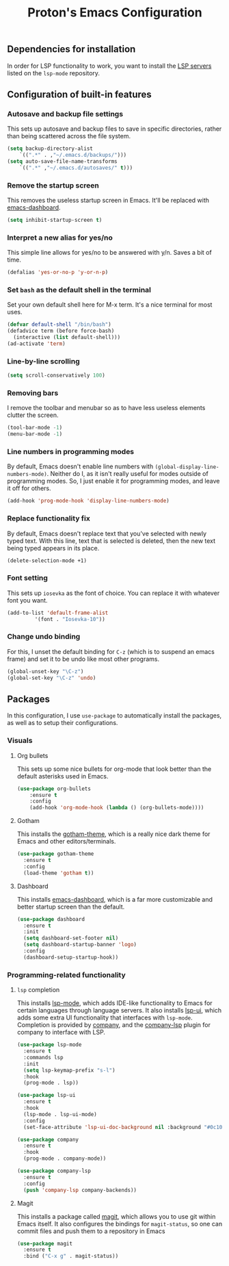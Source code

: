#+TITLE: Proton's Emacs Configuration
** Dependencies for installation
In order for LSP functionality to work, you want to install the [[https://github.com/emacs-lsp/lsp-mode#supported-languages][LSP servers]] listed on the =lsp-mode= repository.
** Configuration of built-in features
*** Autosave and backup file settings
This sets up autosave and backup files to save in specific directories, rather than being scattered across the file system.
#+BEGIN_SRC emacs-lisp
  (setq backup-directory-alist          
	  `((".*" . ,"~/.emacs.d/backups/")))    
  (setq auto-save-file-name-transforms          
	  `((".*" ,"~/.emacs.d/autosaves/" t)))
#+END_SRC
*** Remove the startup screen
This removes the useless startup screen in Emacs. It'll be replaced with [[https://github.com/emacs-dashboard/emacs-dashboard][emacs-dashboard]].
#+BEGIN_SRC emacs-lisp
  (setq inhibit-startup-screen t)
#+END_SRC
*** Interpret a new alias for yes/no
This simple line allows for yes/no to be answered with y/n. Saves a bit of time.
#+BEGIN_SRC emacs-lisp
  (defalias 'yes-or-no-p 'y-or-n-p)
#+END_SRC
*** Set =bash= as the default shell in the terminal
Set your own default shell here for M-x term. It's a nice terminal for most uses.
#+BEGIN_SRC emacs-lisp
  (defvar default-shell "/bin/bash")
  (defadvice term (before force-bash)
    (interactive (list default-shell)))
  (ad-activate 'term)
#+END_SRC
*** Line-by-line scrolling
#+BEGIN_SRC emacs-lisp
  (setq scroll-conservatively 100)
#+END_SRC
*** Removing bars
I remove the toolbar and menubar so as to have less useless elements clutter the screen.
#+BEGIN_SRC emacs-lisp
  (tool-bar-mode -1)
  (menu-bar-mode -1)
#+END_SRC
*** Line numbers in programming modes
By default, Emacs doesn't enable line numbers with =(global-display-line-numbers-mode)=. Neither do I, as it isn't really useful for modes outside of programming modes. So, I just enable it for programming modes, and leave it off for others.
#+BEGIN_SRC emacs-lisp
  (add-hook 'prog-mode-hook 'display-line-numbers-mode)
#+END_SRC
*** Replace functionality fix
By default, Emacs doesn't replace text that you've selected with newly typed text. With this line, text that is selected is deleted, then the new text being typed appears in its place.
#+BEGIN_SRC emacs-lisp
  (delete-selection-mode +1)
#+END_SRC
*** Font setting
This sets up =iosevka= as the font of choice. You can replace it with whatever font you want.
#+BEGIN_SRC emacs-lisp
  (add-to-list 'default-frame-alist
	       '(font . "Iosevka-10"))
#+END_SRC
*** Change undo binding
For this, I unset the default binding for =C-z= (which is to suspend an emacs frame) and set it to be 
undo like most other programs.
#+BEGIN_SRC emacs-lisp
  (global-unset-key "\C-z")
  (global-set-key "\C-z" 'undo)
#+END_SRC
** Packages
In this configuration, I use =use-package= to automatically install the packages,
 as well as to setup their configurations.
*** Visuals
**** Org bullets
This sets up some nice bullets for org-mode that look better than the default asterisks used in Emacs.
#+BEGIN_SRC emacs-lisp
  (use-package org-bullets
      :ensure t
      :config
      (add-hook 'org-mode-hook (lambda () (org-bullets-mode))))
#+END_SRC
**** Gotham
This installs the [[https://github.com/wasamasa/gotham-theme][gotham-theme]], which is a really nice dark theme for Emacs and other editors/terminals.
#+BEGIN_SRC emacs-lisp
  (use-package gotham-theme
    :ensure t
    :config
    (load-theme 'gotham t))
#+END_SRC
**** Dashboard
This installs [[https://github.com/emacs-dashboard/emacs-dashboard][emacs-dashboard]], which is a far more customizable and better startup screen than the default.
#+BEGIN_SRC emacs-lisp
  (use-package dashboard
    :ensure t
    :init
    (setq dashboard-set-footer nil)
    (setq dashboard-startup-banner 'logo)
    :config
    (dashboard-setup-startup-hook))
#+END_SRC
*** Programming-related functionality
**** =lsp= completion
This installs [[https://github.com/emacs-lsp/lsp-mode][lsp-mode]], which adds IDE-like functionality to Emacs for certain languages through language servers. It also installs [[https://github.com/emacs-lsp/lsp-ui][lsp-ui]], which adds some extra UI functionality that interfaces with =lsp-mode=.
Completion is provided by [[http://company-mode.github.io/][company]], and the [[https://github.com/tigersoldier/company-lsp][company-lsp]] plugin for company to interface with LSP.
#+BEGIN_SRC emacs-lisp
  (use-package lsp-mode
    :ensure t
    :commands lsp
    :init
    (setq lsp-keymap-prefix "s-l")
    :hook
    (prog-mode . lsp))

  (use-package lsp-ui
    :ensure t
    :hook
    (lsp-mode . lsp-ui-mode)
    :config
    (set-face-attribute 'lsp-ui-doc-background nil :background "#0c1014"))

  (use-package company
    :ensure t
    :hook
    (prog-mode . company-mode))

  (use-package company-lsp
    :ensure t
    :config
    (push 'company-lsp company-backends))
#+END_SRC
**** Magit
This installs a package called [[https://github.com/magit/magit][magit]], which allows you to use git within Emacs itself. It also configures 
the bindings for =magit-status=, so one can commit files and push them to a repository in Emacs
#+BEGIN_SRC emacs-lisp
  (use-package magit
    :ensure t
    :bind ("C-x g" . magit-status))
#+END_SRC
